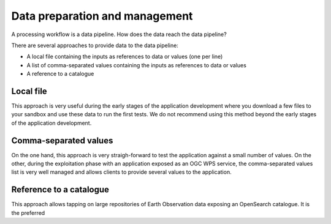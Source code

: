 Data preparation and management
===============================

A processing workflow is a data pipeline. How does the data reach the data pipeline? 

There are several approaches to provide data to the data pipeline:

* A local file containing the inputs as references to data or values (one per line)
* A list of comma-separated values containing the inputs as references to data or values
* A reference to a catalogue 

Local file 
**********

This approach is very useful during the early stages of the application development where you download a few files to your sandbox and use these data to run the first tests.
We do not recommend using this method beyond the early stages of the application development.

Comma-separated values 
**********************

On the one hand, this approach is very straigh-forward to test the application against a small number of values. 
On the other, during the exploitation phase with an application exposed as an OGC WPS service, the comma-separated values list is very well managed and allows clients to provide several values to the application.

Reference to a catalogue
************************

This approach allows tapping on large repositories of Earth Observation data exposing an OpenSearch catalogue. 
It is the preferred 



